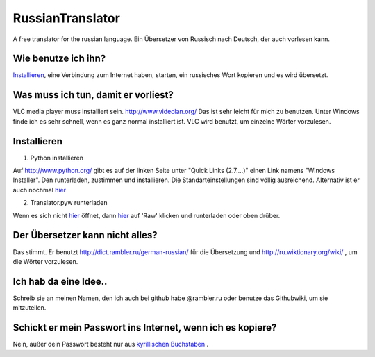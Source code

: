 RussianTranslator
=================

A free translator for the russian language. Ein Übersetzer von Russisch nach Deutsch, der auch vorlesen kann.

Wie benutze ich ihn?
--------------------

`Installieren`_, eine Verbindung zum Internet haben, starten, ein russisches Wort kopieren und es wird übersetzt.

Was muss ich tun, damit er vorliest?
------------------------------------

VLC media player muss installiert sein.
`http://www.videolan.org/
<http://www.videolan.org/>`__
Das ist sehr leicht für mich zu benutzen.
Unter Windows finde ich es sehr schnell, wenn es ganz normal installiert ist.
VLC wird benutzt, um einzelne Wörter vorzulesen.


Installieren
------------

1. Python installieren

Auf `http://www.python.org/
<http://www.python.org/>`__ gibt es auf der linken Seite unter "Quick Links (2.7....)" einen Link namens "Windows Installer". 
Den runterladen, zustimmen und installieren. Die Standarteinstellungen sind völlig ausreichend.
Alternativ ist er auch nochmal `hier
<http://www.python.org/ftp/python/2.7.3/python-2.7.3.msi>`__

2. Translator.pyw runterladen

Wenn es sich nicht `hier
<https://raw.github.com/niccokunzmann/RussianTranslator/master/translator.pyw>`__ öffnet, dann `hier
<RussianTranslator/blob/master/translator.pyw>`__ auf 'Raw' klicken und runterladen oder oben drüber.

Der Übersetzer kann nicht alles?
--------------------------------

Das stimmt.
Er benutzt `http://dict.rambler.ru/german-russian/
<http://dict.rambler.ru/german-russian/>`__ für die Übersetzung und `http://ru.wiktionary.org/wiki/
<http://ru.wiktionary.org/wiki/>`__ , um die Wörter vorzulesen.

Ich hab da eine Idee..
----------------------

Schreib sie an meinen Namen, den ich auch bei github habe @rambler.ru oder benutze das Githubwiki, um sie mitzuteilen.

Schickt er mein Passwort ins Internet, wenn ich es kopiere?
-----------------------------------------------------------

Nein, außer dein Passwort besteht nur aus `kyrillischen Buchstaben
<http://de.wikipedia.org/wiki/Unicodeblock_Kyrillisch>`__ .


